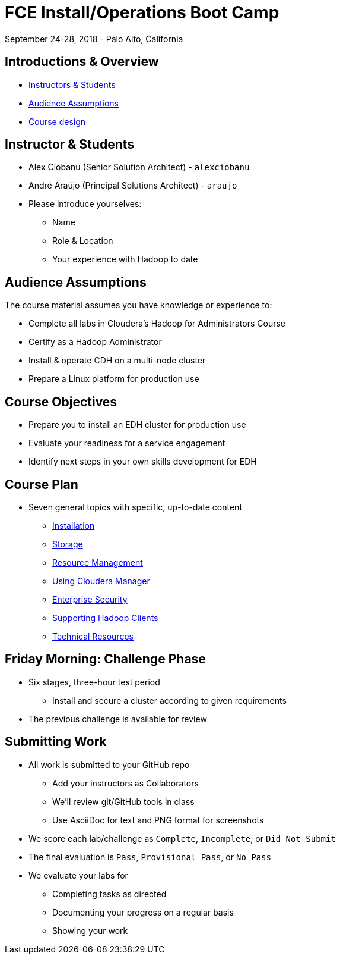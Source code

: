 = FCE Install/Operations Boot Camp

September 24-28, 2018 - Palo Alto, California

== Introductions & Overview

:toc:

* <<instructor, Instructors & Students>>
* <<audience, Audience Assumptions>>
* <<design_layout, Course design>>

[[instructor]]
== Instructor & Students

* Alex Ciobanu (Senior Solution Architect) - `alexciobanu`
* André Araújo (Principal Solutions Architect) - `araujo`
* Please introduce yourselves:
** Name
** Role & Location
** Your experience with Hadoop to date

[[audience]]
== Audience Assumptions

The course material assumes you have knowledge or experience to:

* Complete all labs in Cloudera's Hadoop for Administrators Course
* Certify as a Hadoop Administrator
* Install & operate CDH on a multi-node cluster 
* Prepare a Linux platform for production use

[[course_objectives]]
== Course Objectives

* Prepare you to install an EDH cluster for production use
* Evaluate your readiness for a service engagement
* Identify next steps in your own skills development for EDH

[[design_layout]]
== Course Plan

* Seven general topics with specific, up-to-date content
** link:../installation/install.md[Installation]
** link:../storage/hdfs_testing.md[Storage]
** link:../resources/yarn_rm.md[Resource Management]
** link:../enterprise/cm.md[Using Cloudera Manager]
** link:../security/overview-kerberos-sentry.md[Enterprise Security]
** link:../clients/hue.md[Supporting Hadoop Clients]
** link:../troubleshooting/tech_support.md[Technical Resources]

[[scored_challenges]]
== Friday Morning: Challenge Phase

* Six stages, three-hour test period
** Install and secure a cluster according to given requirements
* The previous challenge is available for review

[[scored_labs]]
== Submitting Work

* All work is submitted to your GitHub repo
** Add your instructors as Collaborators
** We'll review git/GitHub tools in class
** Use AsciiDoc for text and PNG format for screenshots
* We score each lab/challenge as `Complete`, `Incomplete`, or `Did Not Submit`
* The final evaluation is `Pass`, `Provisional Pass`, or `No Pass`
* We evaluate your labs for
** Completing tasks as directed
** Documenting your progress on a regular basis
** Showing your work
